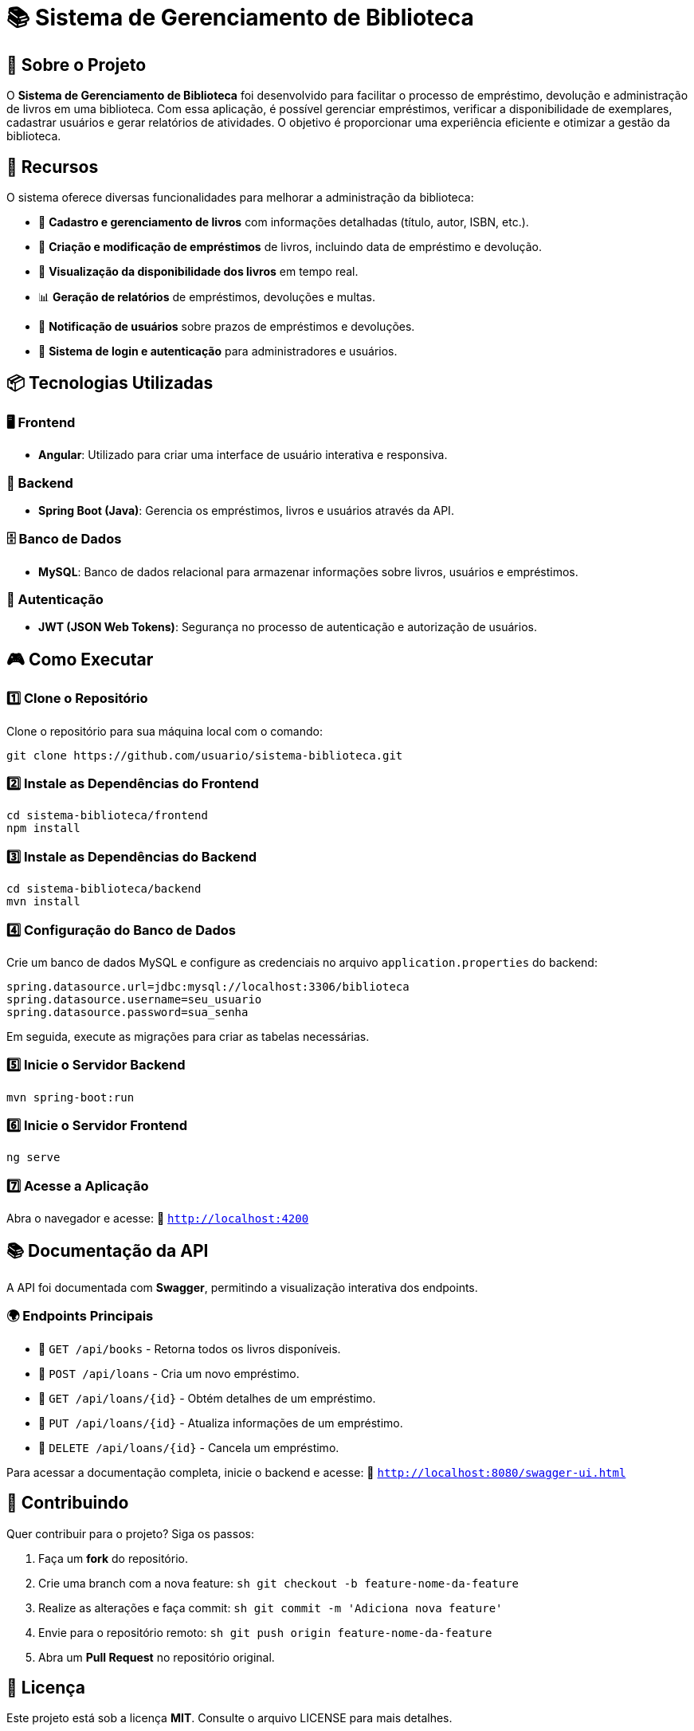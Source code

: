 # 📚 Sistema de Gerenciamento de Biblioteca

## 🎯 Sobre o Projeto
O **Sistema de Gerenciamento de Biblioteca** foi desenvolvido para facilitar o processo de empréstimo, devolução e administração de livros em uma biblioteca. Com essa aplicação, é possível gerenciar empréstimos, verificar a disponibilidade de exemplares, cadastrar usuários e gerar relatórios de atividades. O objetivo é proporcionar uma experiência eficiente e otimizar a gestão da biblioteca.

## 🚀 Recursos
O sistema oferece diversas funcionalidades para melhorar a administração da biblioteca:

- 📖 **Cadastro e gerenciamento de livros** com informações detalhadas (título, autor, ISBN, etc.).
- 🔄 **Criação e modificação de empréstimos** de livros, incluindo data de empréstimo e devolução.
- 👀 **Visualização da disponibilidade dos livros** em tempo real.
- 📊 **Geração de relatórios** de empréstimos, devoluções e multas.
- 🔔 **Notificação de usuários** sobre prazos de empréstimos e devoluções.
- 🔐 **Sistema de login e autenticação** para administradores e usuários.

## 📦 Tecnologias Utilizadas

### 🖥️ Frontend
- **Angular**: Utilizado para criar uma interface de usuário interativa e responsiva.

### 🔧 Backend
- **Spring Boot (Java)**: Gerencia os empréstimos, livros e usuários através da API.

### 🗄️ Banco de Dados
- **MySQL**: Banco de dados relacional para armazenar informações sobre livros, usuários e empréstimos.

### 🔐 Autenticação
- **JWT (JSON Web Tokens)**: Segurança no processo de autenticação e autorização de usuários.

## 🎮 Como Executar

### 1️⃣ Clone o Repositório
Clone o repositório para sua máquina local com o comando:
```sh
git clone https://github.com/usuario/sistema-biblioteca.git
```

### 2️⃣ Instale as Dependências do Frontend
```sh
cd sistema-biblioteca/frontend
npm install
```

### 3️⃣ Instale as Dependências do Backend
```sh
cd sistema-biblioteca/backend
mvn install
```

### 4️⃣ Configuração do Banco de Dados
Crie um banco de dados MySQL e configure as credenciais no arquivo `application.properties` do backend:
```properties
spring.datasource.url=jdbc:mysql://localhost:3306/biblioteca
spring.datasource.username=seu_usuario
spring.datasource.password=sua_senha
```
Em seguida, execute as migrações para criar as tabelas necessárias.

### 5️⃣ Inicie o Servidor Backend
```sh
mvn spring-boot:run
```

### 6️⃣ Inicie o Servidor Frontend
```sh
ng serve
```

### 7️⃣ Acesse a Aplicação
Abra o navegador e acesse:  
🔗 `http://localhost:4200`

## 📚 Documentação da API
A API foi documentada com **Swagger**, permitindo a visualização interativa dos endpoints.

### 🌍 Endpoints Principais
- 📌 `GET /api/books` - Retorna todos os livros disponíveis.
- 📌 `POST /api/loans` - Cria um novo empréstimo.
- 📌 `GET /api/loans/{id}` - Obtém detalhes de um empréstimo.
- 📌 `PUT /api/loans/{id}` - Atualiza informações de um empréstimo.
- 📌 `DELETE /api/loans/{id}` - Cancela um empréstimo.

Para acessar a documentação completa, inicie o backend e acesse:  
🔗 `http://localhost:8080/swagger-ui.html`

## 🤝 Contribuindo
Quer contribuir para o projeto? Siga os passos:

1. Faça um **fork** do repositório.
2. Crie uma branch com a nova feature:  
   ```sh
   git checkout -b feature-nome-da-feature
   ```
3. Realize as alterações e faça commit:  
   ```sh
   git commit -m 'Adiciona nova feature'
   ```
4. Envie para o repositório remoto:  
   ```sh
   git push origin feature-nome-da-feature
   ```
5. Abra um **Pull Request** no repositório original.

## 📄 Licença
Este projeto está sob a licença **MIT**. Consulte o arquivo LICENSE para mais detalhes.

## ✉️ Contato
Se precisar de mais informações ou tiver sugestões, entre em contato:

- 📧 **Email**: contato@biblioteca.com  
- 📞 **Telefone**: +55 11 98765-4321

